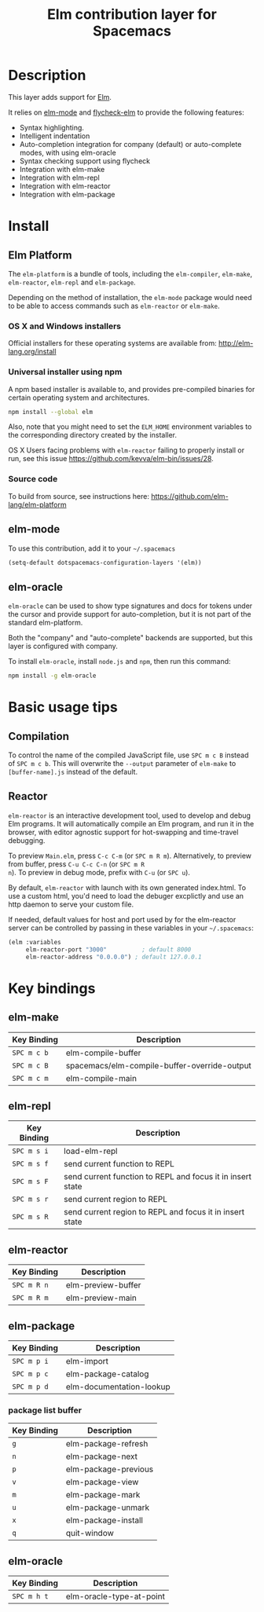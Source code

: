 #+TITLE: Elm contribution layer for Spacemacs

[[file:img/elm.png]]

* Table of Contents                                         :TOC_4_org:noexport:
 - [[Description][Description]]
 - [[Install][Install]]
   - [[Elm Platform][Elm Platform]]
     - [[OS X and Windows installers][OS X and Windows installers]]
     - [[Universal installer using npm][Universal installer using npm]]
     - [[Source code][Source code]]
   - [[elm-mode][elm-mode]]
   - [[elm-oracle][elm-oracle]]
 - [[Basic usage tips][Basic usage tips]]
   - [[Compilation][Compilation]]
   - [[Reactor][Reactor]]
 - [[Key bindings][Key bindings]]
   - [[elm-make][elm-make]]
   - [[elm-repl][elm-repl]]
   - [[elm-reactor][elm-reactor]]
   - [[elm-package][elm-package]]
     - [[package list buffer][package list buffer]]
   - [[elm-oracle][elm-oracle]]

* Description
This layer adds support for [[http://elm-lang.org][Elm]].

It relies on [[https://github.com/jcollard/elm-mode][elm-mode]] and [[https://github.com/bsermons/flycheck-elm][flycheck-elm]] to provide the following features:
- Syntax highlighting.
- Intelligent indentation
- Auto-completion integration for company (default) or auto-complete modes,
  with using elm-oracle
- Syntax checking support using flycheck
- Integration with elm-make
- Integration with elm-repl
- Integration with elm-reactor
- Integration with elm-package

* Install
** Elm Platform
The ~elm-platform~ is a bundle of tools, including the ~elm-compiler~, ~elm-make~,
~elm-reactor~, ~elm-repl~ and ~elm-package~. 

Depending on the method of installation, the ~elm-mode~ package would need to be
able to access commands such as ~elm-reactor~ or ~elm-make~.

*** OS X and Windows installers
Official installers for these operating systems are available from:
[[http://elm-lang.org/install][http://elm-lang.org/install]]

*** Universal installer using npm
A npm based installer is available to, and provides pre-compiled binaries for
certain operating system and architectures.
#+BEGIN_SRC sh
  npm install --global elm
#+END_SRC
Also, note that you might need to set the ~ELM_HOME~ environment variables to
the corresponding directory created by the installer.

OS X Users facing problems with ~elm-reactor~ failing to properly install or
run, see this issue [[https://github.com/kevva/elm-bin/issues/28][https://github.com/kevva/elm-bin/issues/28]]. 

*** Source code
To build from source, see instructions here:
[[https://github.com/elm-lang/elm-platform][https://github.com/elm-lang/elm-platform]]

** elm-mode
To use this contribution, add it to your =~/.spacemacs=

#+BEGIN_SRC emacs-lisp
  (setq-default dotspacemacs-configuration-layers '(elm))
#+END_SRC

** elm-oracle
~elm-oracle~ can be used to show type signatures and docs for tokens under the
cursor and provide support for auto-completion, but it is not part of the standard
elm-platform.

Both the "company" and "auto-complete" backends are supported, but this layer
is configured with company. 

To install ~elm-oracle~, install ~node.js~ and ~npm~, then
run this command:

#+BEGIN_SRC sh
  npm install -g elm-oracle
#+END_SRC

* Basic usage tips
** Compilation
To control the name of the compiled JavaScript file, use ~SPC m c B~ instead of
~SPC m c b~. This will overwrite the ~--output~ parameter of ~elm-make~ to
~[buffer-name].js~ instead of the default.

** Reactor
~elm-reactor~ is an interactive development tool, used to develop and debug Elm
programs. It will automatically compile an Elm program, and run it in the
browser, with editor agnostic support for hot-swapping and time-travel
debugging.

To preview ~Main.elm~, press ~C-c C-m~ (or ~SPC m R m~).
Alternatively, to preview from buffer, press ~C-u C-c C-n~ (or ~SPC m R
n~). To preview in debug mode, prefix with ~C-u~ (or ~SPC u~).

By default, ~elm-reactor~ with launch with its own generated index.html. To use
a custom html, you'd need to load the debuger excplictly and use an http daemon
to serve your custom file.

If needed, default values for host and port used by for the elm-reactor server
can be controlled by passing in these variables in your =~/.spacemacs=:

#+BEGIN_SRC emacs-lisp
  (elm :variables
       elm-reactor-port "3000"          ; default 8000
       elm-reactor-address "0.0.0.0") ; default 127.0.0.1
#+END_SRC

* Key bindings

** elm-make

| Key Binding | Description                                  |
|-------------+----------------------------------------------|
| ~SPC m c b~ | elm-compile-buffer                           |
| ~SPC m c B~ | spacemacs/elm-compile-buffer-override-output |
| ~SPC m c m~ | elm-compile-main                             |

** elm-repl

| Key Binding | Description                                                |
|-------------+------------------------------------------------------------|
| ~SPC m s i~ | load-elm-repl                                              |
| ~SPC m s f~ | send current function to REPL                              |
| ~SPC m s F~ | send current function to REPL and focus it in insert state |
| ~SPC m s r~ | send current region to REPL                                |
| ~SPC m s R~ | send current region to REPL and focus it in insert state   |

** elm-reactor

| Key Binding | Description        |
|-------------+--------------------|
| ~SPC m R n~ | elm-preview-buffer |
| ~SPC m R m~ | elm-preview-main   |

** elm-package

| Key Binding | Description              |
|-------------+--------------------------|
| ~SPC m p i~ | elm-import               |
| ~SPC m p c~ | elm-package-catalog      |
| ~SPC m p d~ | elm-documentation-lookup |

*** package list buffer

| Key Binding | Description          |
|-------------+----------------------|
| ~g~         | elm-package-refresh  |
| ~n~         | elm-package-next     |
| ~p~         | elm-package-previous |
| ~v~         | elm-package-view     |
| ~m~         | elm-package-mark     |
| ~u~         | elm-package-unmark   |
| ~x~         | elm-package-install  |
| ~q~         | quit-window          |

** elm-oracle

| Key Binding | Description              |
|-------------+--------------------------|
| ~SPC m h t~ | elm-oracle-type-at-point |

